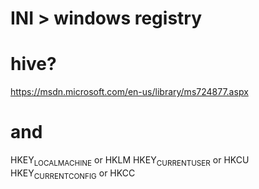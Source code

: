 * INI > windows registry

* hive?

https://msdn.microsoft.com/en-us/library/ms724877.aspx

* and

HKEY_LOCAL_MACHINE or HKLM
HKEY_CURRENT_USER or HKCU
HKEY_CURRENT_CONFIG or HKCC
